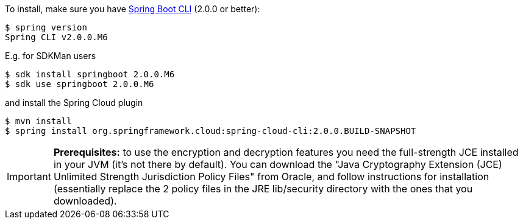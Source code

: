 To install, make
sure you have
https://github.com/spring-projects/spring-boot[Spring Boot CLI]
(2.0.0 or better):

    $ spring version
    Spring CLI v2.0.0.M6

E.g. for SDKMan users

```
$ sdk install springboot 2.0.0.M6
$ sdk use springboot 2.0.0.M6
```

and install the Spring Cloud plugin

```
$ mvn install
$ spring install org.springframework.cloud:spring-cloud-cli:2.0.0.BUILD-SNAPSHOT
```

IMPORTANT: **Prerequisites:** to use the encryption and decryption features
you need the full-strength JCE installed in your JVM (it's not there by default).
You can download the "Java Cryptography Extension (JCE) Unlimited Strength Jurisdiction Policy Files"
from Oracle, and follow instructions for installation (essentially replace the 2 policy files
in the JRE lib/security directory with the ones that you downloaded).
